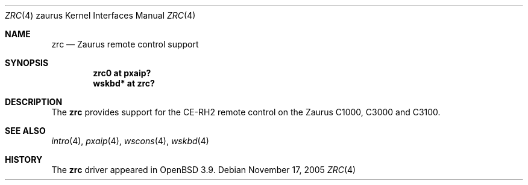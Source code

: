 .\" $OpenBSD$
.\"
.\" Copyright (c) 2005 Uwe Stuehler <uwe@openbsd.org>
.\"
.\" Permission to use, copy, modify, and distribute this software for any
.\" purpose with or without fee is hereby granted, provided that the above
.\" copyright notice and this permission notice appear in all copies.
.\"
.\" THE SOFTWARE IS PROVIDED "AS IS" AND THE AUTHOR DISCLAIMS ALL WARRANTIES
.\" WITH REGARD TO THIS SOFTWARE INCLUDING ALL IMPLIED WARRANTIES OF
.\" MERCHANTABILITY AND FITNESS. IN NO EVENT SHALL THE AUTHOR BE LIABLE FOR
.\" ANY SPECIAL, DIRECT, INDIRECT, OR CONSEQUENTIAL DAMAGES OR ANY DAMAGES
.\" WHATSOEVER RESULTING FROM LOSS OF USE, DATA OR PROFITS, WHETHER IN AN
.\" ACTION OF CONTRACT, NEGLIGENCE OR OTHER TORTIOUS ACTION, ARISING OUT OF
.\" OR IN CONNECTION WITH THE USE OR PERFORMANCE OF THIS SOFTWARE.
.\"
.Dd November 17, 2005
.Dt ZRC 4 zaurus
.Os
.Sh NAME
.Nm zrc
.Nd Zaurus remote control support
.Sh SYNOPSIS
.Cd "zrc0     at pxaip?"
.Cd "wskbd*   at zrc?"
.Sh DESCRIPTION
The
.Nm
provides support for the CE-RH2 remote control on the Zaurus C1000,
C3000 and C3100.
.Sh SEE ALSO
.Xr intro 4 ,
.Xr pxaip 4 ,
.Xr wscons 4 ,
.Xr wskbd 4
.Sh HISTORY
The
.Nm
driver
appeared in
.Ox 3.9 .
